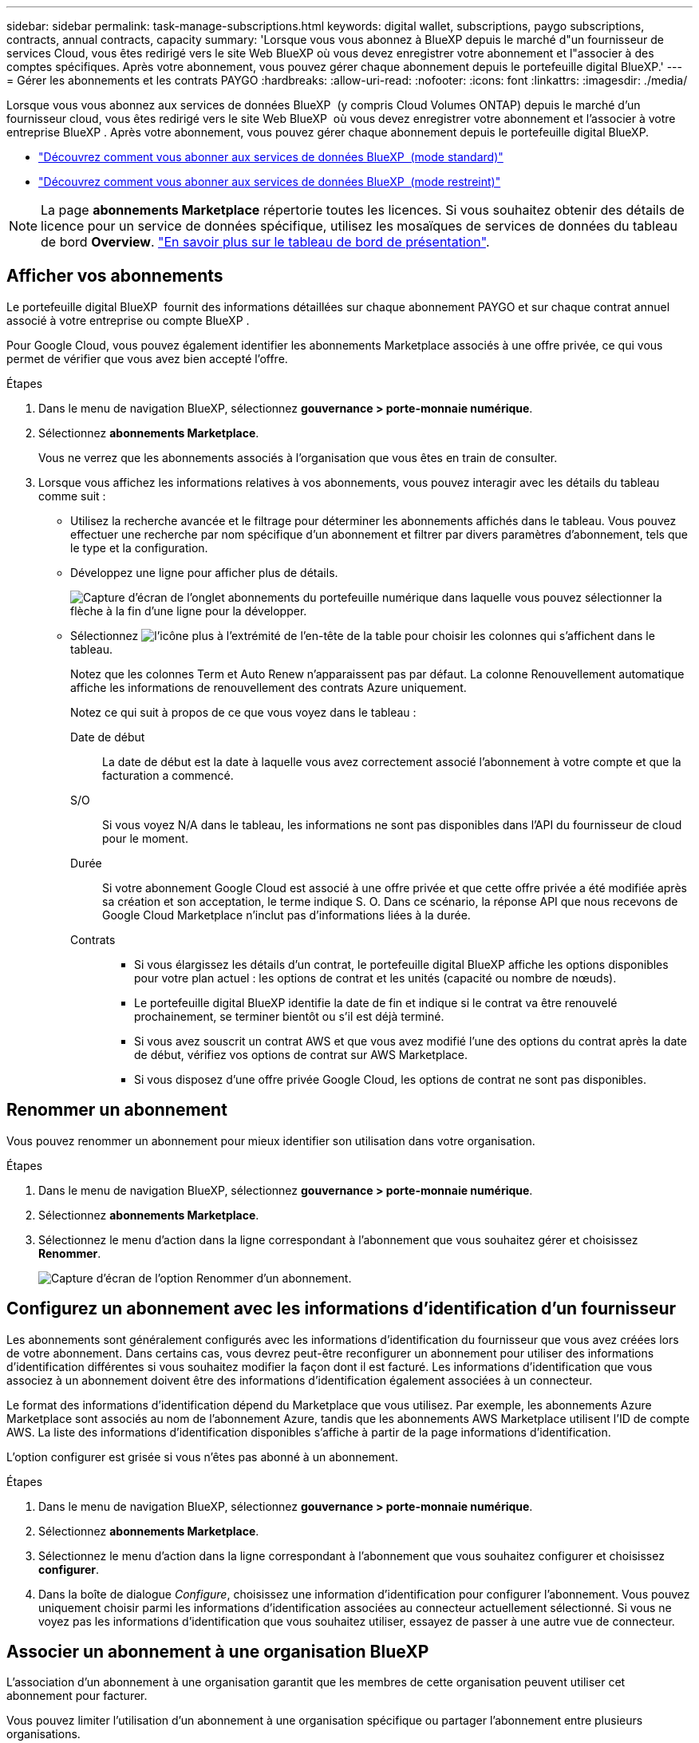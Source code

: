 ---
sidebar: sidebar 
permalink: task-manage-subscriptions.html 
keywords: digital wallet, subscriptions, paygo subscriptions, contracts, annual contracts, capacity 
summary: 'Lorsque vous vous abonnez à BlueXP depuis le marché d"un fournisseur de services Cloud, vous êtes redirigé vers le site Web BlueXP où vous devez enregistrer votre abonnement et l"associer à des comptes spécifiques. Après votre abonnement, vous pouvez gérer chaque abonnement depuis le portefeuille digital BlueXP.' 
---
= Gérer les abonnements et les contrats PAYGO
:hardbreaks:
:allow-uri-read: 
:nofooter: 
:icons: font
:linkattrs: 
:imagesdir: ./media/


[role="lead"]
Lorsque vous vous abonnez aux services de données BlueXP  (y compris Cloud Volumes ONTAP) depuis le marché d'un fournisseur cloud, vous êtes redirigé vers le site Web BlueXP  où vous devez enregistrer votre abonnement et l'associer à votre entreprise BlueXP . Après votre abonnement, vous pouvez gérer chaque abonnement depuis le portefeuille digital BlueXP.

* https://docs.netapp.com/us-en/bluexp-setup-admin/task-subscribe-standard-mode.html["Découvrez comment vous abonner aux services de données BlueXP  (mode standard)"^]
* https://docs.netapp.com/us-en/bluexp-setup-admin/task-subscribe-restricted-mode.html["Découvrez comment vous abonner aux services de données BlueXP  (mode restreint)"^]



NOTE: La page *abonnements Marketplace* répertorie toutes les licences. Si vous souhaitez obtenir des détails de licence pour un service de données spécifique, utilisez les mosaïques de services de données du tableau de bord *Overview*. link:task-homepage.html#overview-page["En savoir plus sur le tableau de bord de présentation"].



== Afficher vos abonnements

Le portefeuille digital BlueXP  fournit des informations détaillées sur chaque abonnement PAYGO et sur chaque contrat annuel associé à votre entreprise ou compte BlueXP .

Pour Google Cloud, vous pouvez également identifier les abonnements Marketplace associés à une offre privée, ce qui vous permet de vérifier que vous avez bien accepté l'offre.

.Étapes
. Dans le menu de navigation BlueXP, sélectionnez *gouvernance > porte-monnaie numérique*.
. Sélectionnez *abonnements Marketplace*.
+
Vous ne verrez que les abonnements associés à l'organisation que vous êtes en train de consulter.

. Lorsque vous affichez les informations relatives à vos abonnements, vous pouvez interagir avec les détails du tableau comme suit :
+
** Utilisez la recherche avancée et le filtrage pour déterminer les abonnements affichés dans le tableau. Vous pouvez effectuer une recherche par nom spécifique d'un abonnement et filtrer par divers paramètres d'abonnement, tels que le type et la configuration.
** Développez une ligne pour afficher plus de détails.
+
image:screenshot-subscriptions-expand.png["Capture d'écran de l'onglet abonnements du portefeuille numérique dans laquelle vous pouvez sélectionner la flèche à la fin d'une ligne pour la développer."]

** Sélectionnez image:icon-column-selector.png["l'icône plus à l'extrémité de l'en-tête de la table"] pour choisir les colonnes qui s'affichent dans le tableau.
+
Notez que les colonnes Term et Auto Renew n'apparaissent pas par défaut. La colonne Renouvellement automatique affiche les informations de renouvellement des contrats Azure uniquement.



+
Notez ce qui suit à propos de ce que vous voyez dans le tableau :

+
Date de début:: La date de début est la date à laquelle vous avez correctement associé l'abonnement à votre compte et que la facturation a commencé.
S/O:: Si vous voyez N/A dans le tableau, les informations ne sont pas disponibles dans l'API du fournisseur de cloud pour le moment.
Durée:: Si votre abonnement Google Cloud est associé à une offre privée et que cette offre privée a été modifiée après sa création et son acceptation, le terme indique S. O. Dans ce scénario, la réponse API que nous recevons de Google Cloud Marketplace n'inclut pas d'informations liées à la durée.
Contrats::
+
--
** Si vous élargissez les détails d'un contrat, le portefeuille digital BlueXP affiche les options disponibles pour votre plan actuel : les options de contrat et les unités (capacité ou nombre de nœuds).
** Le portefeuille digital BlueXP identifie la date de fin et indique si le contrat va être renouvelé prochainement, se terminer bientôt ou s'il est déjà terminé.
** Si vous avez souscrit un contrat AWS et que vous avez modifié l'une des options du contrat après la date de début, vérifiez vos options de contrat sur AWS Marketplace.
** Si vous disposez d'une offre privée Google Cloud, les options de contrat ne sont pas disponibles.


--






== Renommer un abonnement

Vous pouvez renommer un abonnement pour mieux identifier son utilisation dans votre organisation.

.Étapes
. Dans le menu de navigation BlueXP, sélectionnez *gouvernance > porte-monnaie numérique*.
. Sélectionnez *abonnements Marketplace*.
. Sélectionnez le menu d'action dans la ligne correspondant à l'abonnement que vous souhaitez gérer et choisissez *Renommer*.
+
image:screenshot_rename_subscription.png["Capture d'écran de l'option Renommer d'un abonnement."]





== Configurez un abonnement avec les informations d'identification d'un fournisseur

Les abonnements sont généralement configurés avec les informations d'identification du fournisseur que vous avez créées lors de votre abonnement. Dans certains cas, vous devrez peut-être reconfigurer un abonnement pour utiliser des informations d'identification différentes si vous souhaitez modifier la façon dont il est facturé. Les informations d'identification que vous associez à un abonnement doivent être des informations d'identification également associées à un connecteur.

Le format des informations d'identification dépend du Marketplace que vous utilisez. Par exemple, les abonnements Azure Marketplace sont associés au nom de l'abonnement Azure, tandis que les abonnements AWS Marketplace utilisent l'ID de compte AWS. La liste des informations d'identification disponibles s'affiche à partir de la page informations d'identification.

L'option configurer est grisée si vous n'êtes pas abonné à un abonnement.

.Étapes
. Dans le menu de navigation BlueXP, sélectionnez *gouvernance > porte-monnaie numérique*.
. Sélectionnez *abonnements Marketplace*.
. Sélectionnez le menu d'action dans la ligne correspondant à l'abonnement que vous souhaitez configurer et choisissez *configurer*.
. Dans la boîte de dialogue _Configure_, choisissez une information d'identification pour configurer l'abonnement. Vous pouvez uniquement choisir parmi les informations d'identification associées au connecteur actuellement sélectionné. Si vous ne voyez pas les informations d'identification que vous souhaitez utiliser, essayez de passer à une autre vue de connecteur.




== Associer un abonnement à une organisation BlueXP 

L'association d'un abonnement à une organisation garantit que les membres de cette organisation peuvent utiliser cet abonnement pour facturer.

Vous pouvez limiter l'utilisation d'un abonnement à une organisation spécifique ou partager l'abonnement entre plusieurs organisations.

Vous devez avoir le rôle d'administrateur d'organisation pour associer un abonnement à une organisation.


NOTE: BlueXP  prend en charge la gestion des identités et des accès (IAM) en mode standard qui utilise les entreprises pour gérer les utilisateurs et les ressources. Si vous utilisez BlueXP  en mode privé ou restreint, vous utilisez un _compte_ BlueXP  pour gérer les utilisateurs et les ressources, y compris les abonnements.

.Étapes
. Dans le menu de navigation BlueXP, sélectionnez *gouvernance > porte-monnaie numérique*.
. Sélectionnez *abonnements Marketplace*.
. Dans la ligne de l'abonnement que vous souhaitez associer, ouvrez le menu d'action et sélectionnez *associer*.
. Dans la boîte de dialogue *associer l'abonnement*, sélectionnez une ou plusieurs organisations à associer à l'abonnement.
. Sélectionnez *associer*.




== Afficher les informations d'identification associées à un abonnement

Vous pouvez afficher les informations d'identification d'un abonnement spécifique à partir de la page *abonnements Marketplace* du portefeuille numérique. Cela vous permet de vérifier la facturation de l'abonnement. Étant donné que les informations d'identification sont également liées au connecteur que vous utilisez, vous devez sélectionner le connecteur associé à l'abonnement que vous souhaitez voir.


NOTE: Utilisez la liste déroulante des connecteurs dans la barre de navigation supérieure pour changer de connecteur si nécessaire.

.Étapes
. Dans le menu de navigation BlueXP, sélectionnez *gouvernance > porte-monnaie numérique*.
. Sélectionnez *abonnements Marketplace*.
. Sur la ligne contenant l'abonnement dont vous souhaitez afficher les informations d'identification, sélectionnez Afficher. Si plusieurs informations d'identification sont associées à un abonnement, aucune information d'identification ne s'affiche et vous êtes invité à sélectionner un connecteur différent.




== Ajoutez un nouvel abonnement Marketplace

Vous pouvez vous abonner à un abonnement Marketplace directement à partir du portefeuille digital.

[role="tabbed-block"]
====
.AWS
--
La vidéo suivante décrit comment vous abonner à BlueXP  depuis AWS Marketplace :

.Abonnez-vous à BlueXP sur AWS Marketplace
video::096e1740-d115-44cf-8c27-b051011611eb[panopto]
--
.Azure
--
La vidéo suivante explique comment vous abonner à Azure Marketplace :

.Abonnez-vous à BlueXP depuis Azure Marketplace
video::b7e97509-2ecf-4fa0-b39b-b0510109a318[panopto]
--
.Google Cloud
--
Dans cette vidéo, vous instructions pour vous abonner à Google Cloud Marketplace :

.Abonnez-vous à BlueXP depuis Google Cloud Marketplace
video::373b96de-3691-4d84-b3f3-b05101161638[panopto]
--
====
.Étapes
. Dans le menu de navigation BlueXP, sélectionnez *gouvernance > porte-monnaie numérique*.
. Sélectionnez *abonnements Marketplace*.
. Au-dessus du tableau *abonnements*, sélectionnez *Ajouter abonnement*.
. Dans la boîte de dialogue _Ajouter un abonnement_, sélectionnez un fournisseur de cloud.
+
.. Si vous choisissez un abonnement AWS, choisissez entre un contrat annuel et un abonnement PAYGO.


. Sélectionnez *Ajouter un abonnement* pour accéder au Marketplace du fournisseur et suivre les étapes indiquées.
. Sur le marché du fournisseur cloud, revenez à BlueXP  pour terminer le processus.




=== Déconfigurer un abonnement

Avant de pouvoir supprimer un abonnement, vous devez le déconfigurer. Ceci efface toutes les données et tous les paramètres associés.

.Étapes
. Dans le menu de navigation BlueXP , sélectionnez *gouvernance > portefeuille numérique*.
. Sélectionnez *abonnements Marketplace*.
. Dans la ligne de l'abonnement que vous souhaitez déconfigurer, cliquez sur le menu d'action et sélectionnez *Unconfigure*.
. Suivez les invites pour supprimer ou réinitialiser tous les paramètres ou données associés.
. Attendez que l'état se mette à jour vers *non configuré*.




=== Supprimer un abonnement

Lorsque vous vous désabonnez d'un abonnement BlueXP  à votre fournisseur cloud (AWS, Google Cloud ou Azure), le portefeuille digital affiche l'état de l'abonnement sous la forme *Unsubscription*.

Vous pouvez supprimer les abonnements *Unsubscription* du portefeuille numérique pour qu'ils n'apparaissent plus.

[NOTE]
====
Vous ne pouvez supprimer un abonnement que s'il est à la fois *désabonné* et *non configuré*. Cela signifie que tous les paramètres, données et configurations associés doivent être effacés ou réinitialisés avant d'être supprimés.

Si l'abonnement est toujours configuré, l'option *Supprimer* ne s'affiche pas. Pour rendre l'option disponible, déconfigurez l'abonnement en effaçant les paramètres, services ou données associés.

====
.Étapes
. Dans le menu de navigation BlueXP , sélectionnez *gouvernance > portefeuille numérique*.
. Sélectionnez *abonnements Marketplace*.
. Dans la ligne de l'abonnement que vous souhaitez supprimer, ouvrez le menu d'action et sélectionnez *Supprimer*.
+
Vous ne pouvez supprimer que les abonnements dont l'état est *Unsubscribed* et *Unconfigured*.

. Dans la boîte de dialogue *Supprimer l'abonnement*, confirmez que vous souhaitez supprimer l'abonnement.

